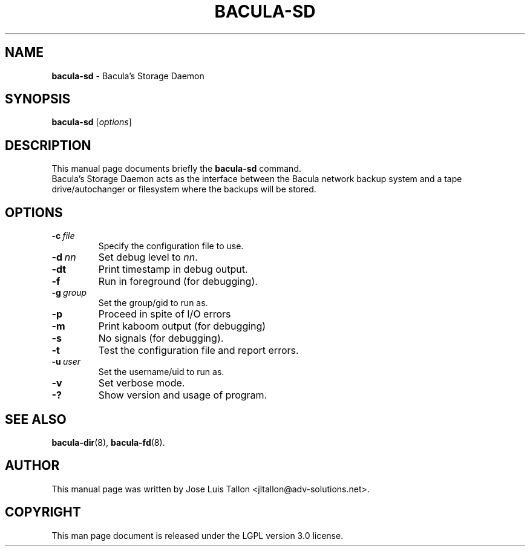 .\"                                      Hey, EMACS: -*- nroff -*-
.\" First parameter, NAME, should be all caps
.\" Second parameter, SECTION, should be 1-8, maybe w/ subsection
.\" other parameters are allowed: see man(7), man(1)
.TH BACULA\-SD 8 "6 December 2009" "Kern Sibbald" "Network backup, recovery & verification"
.\" Please adjust this date whenever revising the manpage.
.\"
.SH NAME
.B bacula\-sd
\- Bacula's Storage Daemon
.SH SYNOPSIS
.B bacula\-sd
.RI [ options ]
.br
.SH DESCRIPTION
This manual page documents briefly the
.B bacula\-sd
command.
.br
Bacula's Storage Daemon acts as the interface between the Bacula
network backup system and a tape drive/autochanger or filesystem where
the backups will be stored.
.SH OPTIONS
.TP
.BI \-c\   file
Specify the configuration file to use.
.TP
.BI \-d\  nn
Set debug level to \fInn\fP.
.TP
.BI \-dt
Print timestamp in debug output.
.TP
.BI \-f
Run in foreground (for debugging).
.TP
.BI \-g\  group
Set the group/gid to run as.
.TP
.BI \-p
Proceed in spite of I/O errors
.TP
.BI \-m
Print kaboom output (for debugging)
.TP
.BI \-s
No signals (for debugging).
.TP
.B \-t
Test the configuration file and report errors.
.TP
.BI \-u\  user
Set the username/uid to run as.
.TP
.BI \-v
Set verbose mode.
.TP
.B \-?
Show version and usage of program.
.SH SEE ALSO
.BR bacula\-dir (8),
.BR bacula\-fd (8).
.br
.SH AUTHOR
This manual page was written by Jose Luis Tallon
.nh
<jltallon@adv\-solutions.net>.
.SH COPYRIGHT
This man page document is released under the LGPL version 3.0 license.
